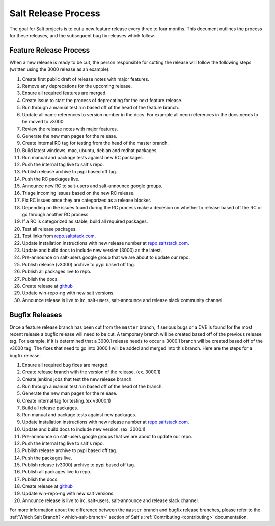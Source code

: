 ====================
Salt Release Process
====================

The goal for Salt projects is to cut a new feature release every three to
four months. This document outlines the process for these releases, and the
subsequent bug fix releases which follow.


Feature Release Process
=======================

When a new release is ready to be cut, the person responsible for cutting the
release will follow the following steps (written using the 3000 release as an
example):

#. Create first public draft of release notes with major features.
#. Remove any deprecations for the upcoming release.
#. Ensure all required features are merged.
#. Create issue to start the process of deprecating for the next feature release.
#. Run through a manual test run based off of the head of the feature branch.
#. Update all name references to version number in the docs. For example
   all neon references in the docs needs to be moved to v3000
#. Review the release notes with major features.
#. Generate the new man pages for the release.
#. Create internal RC tag for testing from the head of the master branch.
#. Build latest windows, mac, ubuntu, debian and redhat packages.
#. Run manual and package tests against new RC packages.
#. Push the internal tag live to salt's repo.
#. Publish release archive to pypi based off tag.
#. Push the RC packages live.
#. Announce new RC to salt-users and salt-announce google groups.
#. Triage incoming issues based on the new RC release.
#. Fix RC issues once they are categorized as a release blocker.
#. Depending on the issues found during the RC process make a decesion
   on whether to release based off the RC or go through another RC process
#. If a RC is categorized as stable, build all required packages.
#. Test all release packages.
#. Test links from `repo.saltstack.com`_.
#. Update installation instructions with new release number at `repo.saltstack.com`_.
#. Update and build docs to include new version (3000) as the latest.
#. Pre-announce on salt-users google group that we are about to update our repo.
#. Publish release (v3000) archive to pypi based off tag.
#. Publish all packages live to repo.
#. Publish the docs.
#. Create release at `github`_
#. Update win-repo-ng with new salt versions.
#. Announce release is live to irc, salt-users, salt-announce and release slack
   community channel.


Bugfix Releases
===============

Once a feature release branch has been cut from the ``master`` branch, if
serious bugs or a CVE is found for the most recent release a bugfix release
will need to be cut. A temporary branch will be created based off of the previous
release tag. For example, if it is determined that a 3000.1 release needs to occur
a 3000.1 branch will be created based off of the v3000 tag. The fixes that need
to go into 3000.1 will be added and merged into this branch. Here are the steps
for a bugfix release.

#. Ensure all required bug fixes are merged.
#. Create release branch with the version of the release. (ex. 3000.1)
#. Create jenkins jobs that test the new release branch.
#. Run through a manual test run based off of the head of the branch.
#. Generate the new man pages for the release.
#. Create internal tag for testing.(ex v3000.1)
#. Build all release packages.
#. Run manual and package tests against new packages.
#. Update installation instructions with new release number at `repo.saltstack.com`_.
#. Update and build docs to include new version. (ex. 3000.1)
#. Pre-announce on salt-users google groups that we are about to update our repo.
#. Push the internal tag live to salt's repo.
#. Publish release archive to pypi based off tag.
#. Push the packages live.
#. Publish release (v3000) archive to pypi based off tag.
#. Publish all packages live to repo.
#. Publish the docs.
#. Create release at `github`_
#. Update win-repo-ng with new salt versions.
#. Announce release is live to irc, salt-users, salt-announce and release slack channel.

For more information about the difference between the ``master`` branch and
bugfix release branches, please refer to the :ref:`Which Salt Branch?
<which-salt-branch>` section of Salt's :ref:`Contributing <contributing>`
documentation.

.. _`github`: https://github.com/saltstack/salt/releases
.. _`repo.saltstack.com`: https://repo.saltstack.com
